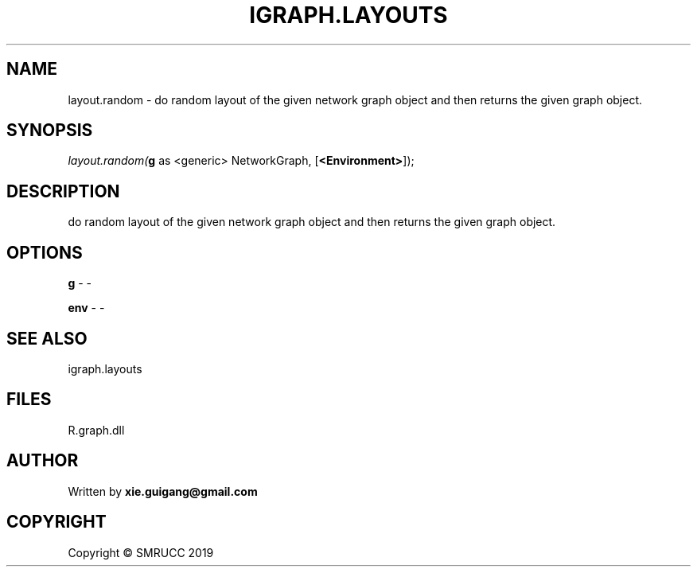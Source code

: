 .\" man page create by R# package system.
.TH IGRAPH.LAYOUTS 4 2020-07-22 "layout.random" "layout.random"
.SH NAME
layout.random \- do random layout of the given network graph object and then returns the given graph object.
.SH SYNOPSIS
\fIlayout.random(\fBg\fR as <generic> NetworkGraph, 
[\fB<Environment>\fR]);\fR
.SH DESCRIPTION
.PP
do random layout of the given network graph object and then returns the given graph object.
.PP
.SH OPTIONS
.PP
\fBg\fB \fR\- -
.PP
.PP
\fBenv\fB \fR\- -
.PP
.SH SEE ALSO
igraph.layouts
.SH FILES
.PP
R.graph.dll
.PP
.SH AUTHOR
Written by \fBxie.guigang@gmail.com\fR
.SH COPYRIGHT
Copyright © SMRUCC 2019
